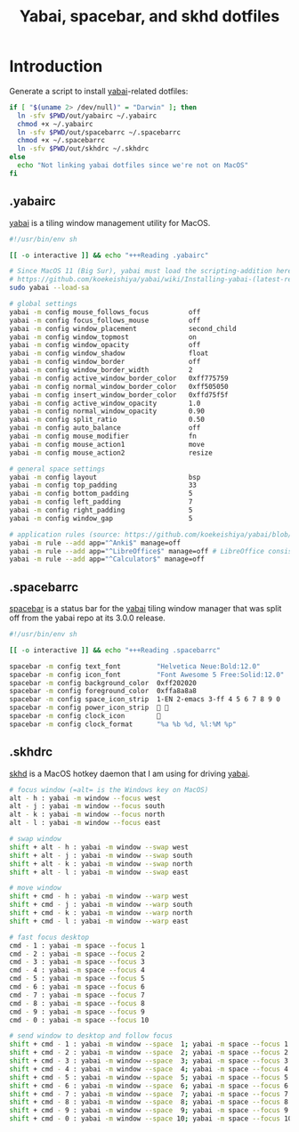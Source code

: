 #+TITLE: Yabai, spacebar, and skhd dotfiles
#+STARTUP: content

* Introduction
:PROPERTIES:
:CUSTOM_ID: introduction
:END:
Generate a script to install [[https://github.com/koekeishiya/yabai][yabai]]-related dotfiles:

#+BEGIN_SRC sh :tangle sh/install-yabai.sh
if [ "$(uname 2> /dev/null)" = "Darwin" ]; then
  ln -sfv $PWD/out/yabairc ~/.yabairc
  chmod +x ~/.yabairc
  ln -sfv $PWD/out/spacebarrc ~/.spacebarrc
  chmod +x ~/.spacebarrc
  ln -sfv $PWD/out/skhdrc ~/.skhdrc
else
  echo "Not linking yabai dotfiles since we're not on MacOS"
fi
#+END_SRC
** .yabairc
:PROPERTIES:
:CUSTOM_ID: yabairc
:END:
[[https://github.com/koekeishiya/yabai][yabai]] is a tiling window management utility for MacOS.

#+BEGIN_SRC sh :tangle out/yabairc
#!/usr/bin/env sh

[[ -o interactive ]] && echo "+++Reading .yabairc"

# Since MacOS 11 (Big Sur), yabai must load the scripting-addition here. This required allowing this command in /etc/sudoers first.
# https://github.com/koekeishiya/yabai/wiki/Installing-yabai-(latest-release)#macos-big-sur---automatically-load-scripting-addition-on-startup
sudo yabai --load-sa

# global settings
yabai -m config mouse_follows_focus          off
yabai -m config focus_follows_mouse          off
yabai -m config window_placement             second_child
yabai -m config window_topmost               on
yabai -m config window_opacity               off
yabai -m config window_shadow                float
yabai -m config window_border                off
yabai -m config window_border_width          2
yabai -m config active_window_border_color   0xff775759
yabai -m config normal_window_border_color   0xff505050
yabai -m config insert_window_border_color   0xffd75f5f
yabai -m config active_window_opacity        1.0
yabai -m config normal_window_opacity        0.90
yabai -m config split_ratio                  0.50
yabai -m config auto_balance                 off
yabai -m config mouse_modifier               fn
yabai -m config mouse_action1                move
yabai -m config mouse_action2                resize

# general space settings
yabai -m config layout                       bsp
yabai -m config top_padding                  33
yabai -m config bottom_padding               5
yabai -m config left_padding                 7
yabai -m config right_padding                5
yabai -m config window_gap                   5

# application rules (source: https://github.com/koekeishiya/yabai/blob/master/doc/yabai.asciidoc#rule)
yabai -m rule --add app="^Anki$" manage=off
yabai -m rule --add app="^LibreOffice$" manage=off # LibreOffice consistently hangs when Yabai attempts to manage/tile it
yabai -m rule --add app="^Calculator$" manage=off
#+END_SRC
** .spacebarrc
:PROPERTIES:
:CUSTOM_ID: spacebarrc
:END:
[[https://github.com/somdoron/spacebar][spacebar]] is a status bar for the [[https://github.com/koekeishiya/yabai][yabai]] tiling window manager that was split off
from the yabai repo at its 3.0.0 release.

#+BEGIN_SRC sh :tangle out/spacebarrc
#!/usr/bin/env sh

[[ -o interactive ]] && echo "+++Reading .spacebarrc"

spacebar -m config text_font         "Helvetica Neue:Bold:12.0"
spacebar -m config icon_font         "Font Awesome 5 Free:Solid:12.0"
spacebar -m config background_color  0xff202020
spacebar -m config foreground_color  0xffa8a8a8
spacebar -m config space_icon_strip  1-EN 2-emacs 3-ff 4 5 6 7 8 9 0
spacebar -m config power_icon_strip   
spacebar -m config clock_icon        
spacebar -m config clock_format      "%a %b %d, %l:%M %p"
#+END_SRC
** .skhdrc
:PROPERTIES:
:CUSTOM_ID: skhdrc
:END:
[[https://github.com/koekeishiya/skhd][skhd]] is a MacOS hotkey daemon that I am using for driving [[https://github.com/koekeishiya/yabai][yabai]].

#+BEGIN_SRC sh :tangle out/skhdrc
# focus window (=alt= is the Windows key on MacOS)
alt - h : yabai -m window --focus west
alt - j : yabai -m window --focus south
alt - k : yabai -m window --focus north
alt - l : yabai -m window --focus east

# swap window
shift + alt - h : yabai -m window --swap west
shift + alt - j : yabai -m window --swap south
shift + alt - k : yabai -m window --swap north
shift + alt - l : yabai -m window --swap east

# move window
shift + cmd - h : yabai -m window --warp west
shift + cmd - j : yabai -m window --warp south
shift + cmd - k : yabai -m window --warp north
shift + cmd - l : yabai -m window --warp east

# fast focus desktop
cmd - 1 : yabai -m space --focus 1
cmd - 2 : yabai -m space --focus 2
cmd - 3 : yabai -m space --focus 3
cmd - 4 : yabai -m space --focus 4
cmd - 5 : yabai -m space --focus 5
cmd - 6 : yabai -m space --focus 6
cmd - 7 : yabai -m space --focus 7
cmd - 8 : yabai -m space --focus 8
cmd - 9 : yabai -m space --focus 9
cmd - 0 : yabai -m space --focus 10

# send window to desktop and follow focus
shift + cmd - 1 : yabai -m window --space  1; yabai -m space --focus 1
shift + cmd - 2 : yabai -m window --space  2; yabai -m space --focus 2
shift + cmd - 3 : yabai -m window --space  3; yabai -m space --focus 3
shift + cmd - 4 : yabai -m window --space  4; yabai -m space --focus 4
shift + cmd - 5 : yabai -m window --space  5; yabai -m space --focus 5
shift + cmd - 6 : yabai -m window --space  6; yabai -m space --focus 6
shift + cmd - 7 : yabai -m window --space  7; yabai -m space --focus 7
shift + cmd - 8 : yabai -m window --space  8; yabai -m space --focus 8
shift + cmd - 9 : yabai -m window --space  9; yabai -m space --focus 9
shift + cmd - 0 : yabai -m window --space 10; yabai -m space --focus 10
#+END_SRC

